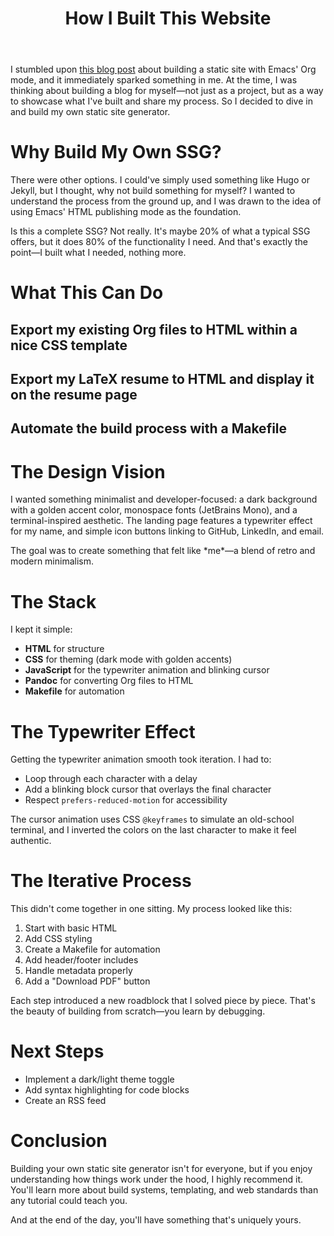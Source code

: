 #+TITLE: How I Built This Website
#+OPTIONS: toc:nil num:nil html-postamble:nil

I stumbled upon [[https://ogbe.net/blog/emacs_org_static_site][this blog post]] about building a static site with Emacs' Org mode, and it immediately sparked something in me. At the time, I was thinking about building a blog for myself—not just as a project, but as a way to showcase what I've built and share my process. So I decided to dive in and build my own static site generator.

* Why Build My Own SSG?

There were other options. I could've simply used something like Hugo or Jekyll, but I thought, why not build something for myself? I wanted to understand the process from the ground up, and I was drawn to the idea of using Emacs' HTML publishing mode as the foundation.

Is this a complete SSG? Not really. It's maybe 20% of what a typical SSG offers, but it does 80% of the functionality I need. And that's exactly the point—I built what I needed, nothing more.

* What This Can Do

** Export my existing Org files to HTML within a nice CSS template
** Export my LaTeX resume to HTML and display it on the resume page
** Automate the build process with a Makefile

* The Design Vision

I wanted something minimalist and developer-focused: a dark background with a golden accent color, monospace fonts (JetBrains Mono), and a terminal-inspired aesthetic. The landing page features a typewriter effect for my name, and simple icon buttons linking to GitHub, LinkedIn, and email.

The goal was to create something that felt like *me*—a blend of retro and modern minimalism.

* The Stack

I kept it simple:
- *HTML* for structure
- *CSS* for theming (dark mode with golden accents)
- *JavaScript* for the typewriter animation and blinking cursor
- *Pandoc* for converting Org files to HTML
- *Makefile* for automation

* The Typewriter Effect
Getting the typewriter animation smooth took iteration. I had to:
- Loop through each character with a delay
- Add a blinking block cursor that overlays the final character
- Respect ~prefers-reduced-motion~ for accessibility

The cursor animation uses CSS ~@keyframes~ to simulate an old-school terminal, and I inverted the colors on the last character to make it feel authentic.

* The Iterative Process

This didn't come together in one sitting. My process looked like this:
1. Start with basic HTML
2. Add CSS styling
3. Create a Makefile for automation
4. Add header/footer includes
5. Handle metadata properly
6. Add a "Download PDF" button

Each step introduced a new roadblock that I solved piece by piece. That's the beauty of building from scratch—you learn by debugging.

* Next Steps

- Implement a dark/light theme toggle
- Add syntax highlighting for code blocks
- Create an RSS feed

* Conclusion

Building your own static site generator isn't for everyone, but if you enjoy understanding how things work under the hood, I highly recommend it. You'll learn more about build systems, templating, and web standards than any tutorial could teach you.

And at the end of the day, you'll have something that's uniquely yours.

